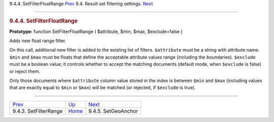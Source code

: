 .. raw:: html

   <div class="navheader">

9.4.4. SetFilterFloatRange
`Prev <api-func-setfilterrange.html>`__ 
9.4. Result set filtering settings
 `Next <api-func-setgeoanchor.html>`__

--------------

.. raw:: html

   </div>

.. raw:: html

   <div class="sect2">

.. raw:: html

   <div class="titlepage">

.. raw:: html

   <div>

.. raw:: html

   <div>

.. rubric:: 9.4.4. SetFilterFloatRange
   :name: setfilterfloatrange
   :class: title

.. raw:: html

   </div>

.. raw:: html

   </div>

.. raw:: html

   </div>

**Prototype:** function SetFilterFloatRange ( $attribute, $min, $max,
$exclude=false )

Adds new float range filter.

On this call, additional new filter is added to the existing list of
filters. ``$attribute`` must be a string with attribute name. ``$min``
and ``$max`` must be floats that define the acceptable attribute values
range (including the boundaries). ``$exclude`` must be a boolean value;
it controls whether to accept the matching documents (default mode, when
``$exclude`` is false) or reject them.

Only those documents where ``$attribute`` column value stored in the
index is between ``$min`` and ``$max`` (including values that are
exactly equal to ``$min`` or ``$max``) will be matched (or rejected, if
``$exclude`` is true).

.. raw:: html

   </div>

.. raw:: html

   <div class="navfooter">

--------------

+--------------------------------------------+-----------------------------------------+------------------------------------------+
| `Prev <api-func-setfilterrange.html>`__    | `Up <api-funcgroup-filtering.html>`__   |  `Next <api-func-setgeoanchor.html>`__   |
+--------------------------------------------+-----------------------------------------+------------------------------------------+
| 9.4.3. SetFilterRange                      | `Home <index.html>`__                   |  9.4.5. SetGeoAnchor                     |
+--------------------------------------------+-----------------------------------------+------------------------------------------+

.. raw:: html

   </div>

